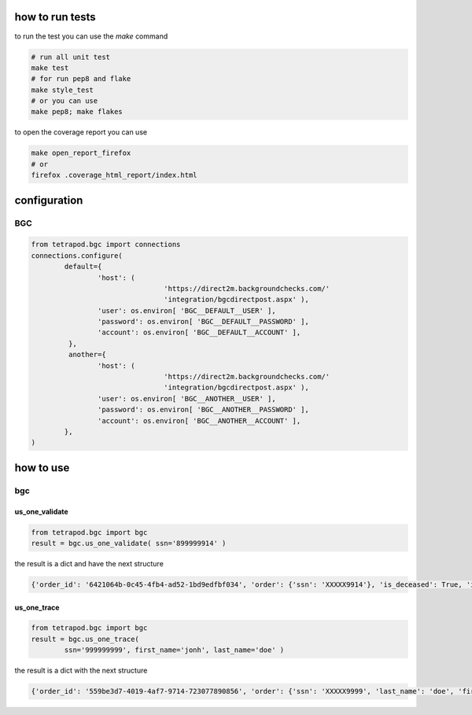 ================
how to run tests
================

to run the test you can use the `make` command

.. code-block:: shell

	# run all unit test
	make test
	# for run pep8 and flake
	make style_test
	# or you can use
	make pep8; make flakes

to open the coverage report you can use

.. code-block:: shell

	make open_report_firefox
	# or
	firefox .coverage_html_report/index.html


=============
configuration
=============

***
BGC
***

.. code-block:: python

	from tetrapod.bgc import connections
	connections.configure(
		default={
			'host': (
					'https://direct2m.backgroundchecks.com/'
					'integration/bgcdirectpost.aspx' ),
			'user': os.environ[ 'BGC__DEFAULT__USER' ],
			'password': os.environ[ 'BGC__DEFAULT__PASSWORD' ],
			'account': os.environ[ 'BGC__DEFAULT__ACCOUNT' ],
		 },
		 another={
			'host': (
					'https://direct2m.backgroundchecks.com/'
					'integration/bgcdirectpost.aspx' ),
			'user': os.environ[ 'BGC__ANOTHER__USER' ],
			'password': os.environ[ 'BGC__ANOTHER__PASSWORD' ],
			'account': os.environ[ 'BGC__ANOTHER__ACCOUNT' ],
		},
	)


==========
how to use
==========

***
bgc
***

us_one_validate
===============

.. code-block:: python

	from tetrapod.bgc import bgc
	result = bgc.us_one_validate( ssn='899999914' )

the result is a dict and have the next structure

.. code-block:: python

	{'order_id': '6421064b-0c45-4fb4-ad52-1bd9edfbf034', 'order': {'ssn': 'XXXXX9914'}, 'is_deceased': True, 'is_valid': True, 'state_issued': None, 'text_response': 'This SSN may have been issued as part of the Social Security Administration (SSA) Randomization Program that limits our ability to provide the issuance state and dates.  Please direct the subject to the SSA to validate authenticity.', 'year_issued': None}

us_one_trace
============

.. code-block:: python

	from tetrapod.bgc import bgc
	result = bgc.us_one_trace(
		ssn='999999999', first_name='jonh', last_name='doe' )

the result is a dict with the next structure

.. code-block:: python

	{'order_id': '559be3d7-4019-4af7-9714-723077890856', 'order': {'ssn': 'XXXXX9999', 'last_name': 'doe', 'first_name': 'jonh'}, 'records': [{'street': {'number': '123', 'pre_direction': None, 'name': 'Qa St', 'post_direction': None, 'suffix': 'QA'}, 'first_name': 'jonh', 'middle_name': None, 'last_name': 'doe', 'city': None, 'state': None, 'county': None, 'postal_code': None, 'postal_code4': None, 'date_first_seen__raw': {'year': '2009', 'month': '1'}, 'date_first_seen': datetime.date(2009, 1, 1), 'date_last_seen__raw': {'year': '2012', 'month': '12'}, 'date_last_seen': datetime.date(2012, 12, 1), 'verified': False, 'phone_info': None}]}

